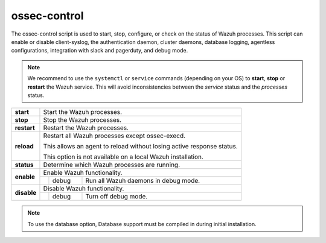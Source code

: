 .. Copyright (C) 2019 Wazuh, Inc.

.. _ossec-control:

ossec-control
=============

The ossec-control script is used to start, stop, configure, or check on the status of Wazuh processes. This script can enable or disable client-syslog, the authentication daemon, cluster daemons, database logging, agentless configurations, integration with slack and pagerduty, and debug mode.

.. note::
    We recommend to use the ``systemctl`` or ``service`` commands (depending on your OS) to **start**, **stop** or **restart** the Wazuh service. This will avoid inconsistencies between the *service* status and the *processes* status.

+-------------+---------------------------------------------------------------------------------------------------------+
| **start**   | Start the Wazuh processes.                                                                              |
+-------------+---------------------------------------------------------------------------------------------------------+
| **stop**    | Stop the Wazuh processes.                                                                               |
+-------------+---------------------------------------------------------------------------------------------------------+
| **restart** | Restart the Wazuh processes.                                                                            |
+-------------+---------------------------------------------------------------------------------------------------------+
| **reload**  | Restart all Wazuh processes except ossec-execd.                                                         |
|             |                                                                                                         |
|             | This allows an agent to reload without losing active response status.                                   |
|             |                                                                                                         |
|             | This option is not available on a local Wazuh installation.                                             |
+-------------+---------------------------------------------------------------------------------------------------------+
| **status**  | Determine which Wazuh processes are running.                                                            |
+-------------+---------------------------------------------------------------------------------------------------------+
| **enable**  | Enable Wazuh functionality.                                                                             |
+             +-----------------+---------------+-----------------------------------------------------------------------+
|             |                 | debug         | Run all Wazuh daemons in debug mode.                                  |
+-------------+-----------------+---------------+-----------------------------------------------------------------------+
| **disable** | Disable Wazuh functionality.                                                                            |
+             +-----------------+---------------+-----------------------------------------------------------------------+
|             |                 | debug         | Turn off debug mode.                                                  |
+-------------+-----------------+---------------+-----------------------------------------------------------------------+

.. note::
    To use the database option, Database support must be compiled in during initial installation.
